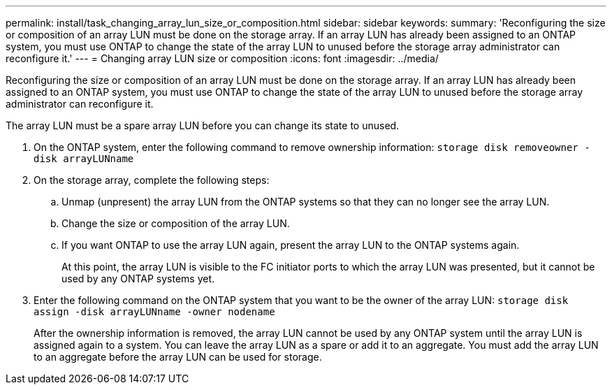 ---
permalink: install/task_changing_array_lun_size_or_composition.html
sidebar: sidebar
keywords: 
summary: 'Reconfiguring the size or composition of an array LUN must be done on the storage array. If an array LUN has already been assigned to an ONTAP system, you must use ONTAP to change the state of the array LUN to unused before the storage array administrator can reconfigure it.'
---
= Changing array LUN size or composition
:icons: font
:imagesdir: ../media/

[.lead]
Reconfiguring the size or composition of an array LUN must be done on the storage array. If an array LUN has already been assigned to an ONTAP system, you must use ONTAP to change the state of the array LUN to unused before the storage array administrator can reconfigure it.

The array LUN must be a spare array LUN before you can change its state to unused.

. On the ONTAP system, enter the following command to remove ownership information: `storage disk removeowner  -disk arrayLUNname`
. On the storage array, complete the following steps:
 .. Unmap (unpresent) the array LUN from the ONTAP systems so that they can no longer see the array LUN.
 .. Change the size or composition of the array LUN.
 .. If you want ONTAP to use the array LUN again, present the array LUN to the ONTAP systems again.
+
At this point, the array LUN is visible to the FC initiator ports to which the array LUN was presented, but it cannot be used by any ONTAP systems yet.
. Enter the following command on the ONTAP system that you want to be the owner of the array LUN: `storage disk assign -disk arrayLUNname -owner nodename`
+
After the ownership information is removed, the array LUN cannot be used by any ONTAP system until the array LUN is assigned again to a system. You can leave the array LUN as a spare or add it to an aggregate. You must add the array LUN to an aggregate before the array LUN can be used for storage.
